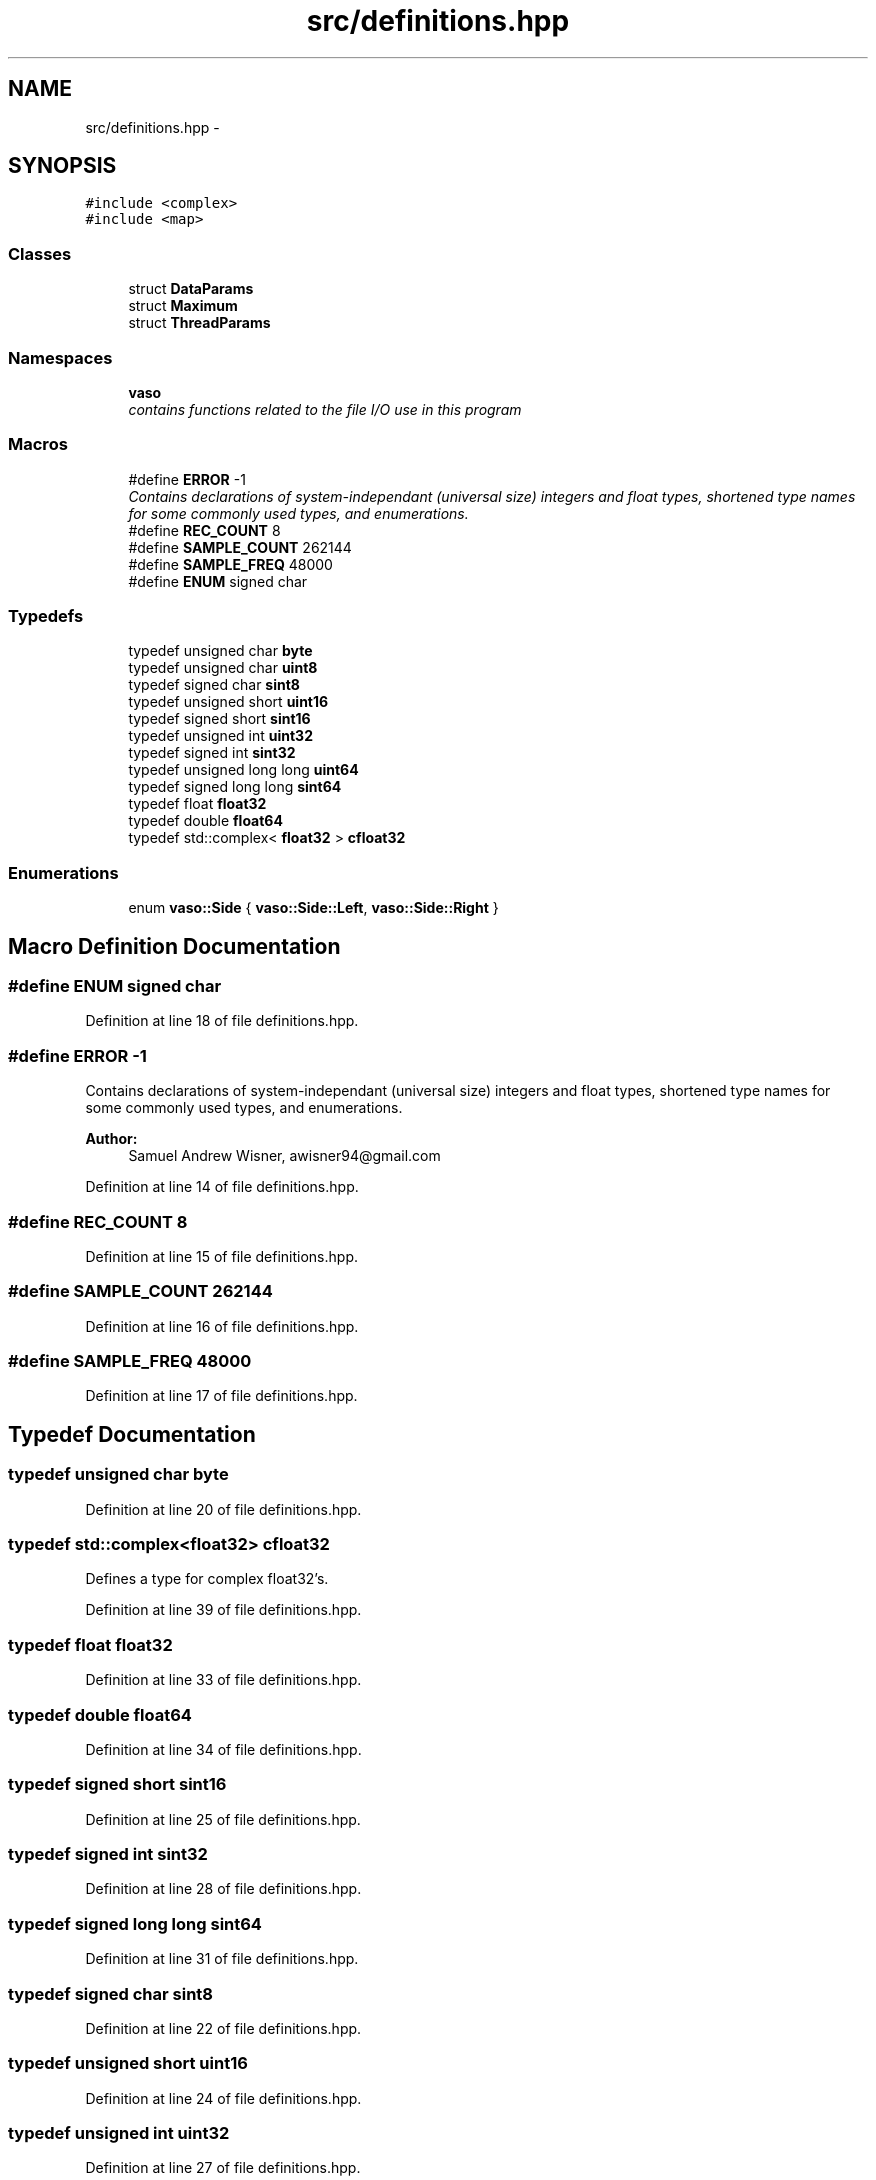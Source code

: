 .TH "src/definitions.hpp" 3 "Fri Apr 15 2016" "Andrew and Nick's Project" \" -*- nroff -*-
.ad l
.nh
.SH NAME
src/definitions.hpp \- 
.SH SYNOPSIS
.br
.PP
\fC#include <complex>\fP
.br
\fC#include <map>\fP
.br

.SS "Classes"

.in +1c
.ti -1c
.RI "struct \fBDataParams\fP"
.br
.ti -1c
.RI "struct \fBMaximum\fP"
.br
.ti -1c
.RI "struct \fBThreadParams\fP"
.br
.in -1c
.SS "Namespaces"

.in +1c
.ti -1c
.RI " \fBvaso\fP"
.br
.RI "\fIcontains functions related to the file I/O use in this program \fP"
.in -1c
.SS "Macros"

.in +1c
.ti -1c
.RI "#define \fBERROR\fP   -1"
.br
.RI "\fIContains declarations of system-independant (universal size) integers and float types, shortened type names for some commonly used types, and enumerations\&. \fP"
.ti -1c
.RI "#define \fBREC_COUNT\fP   8"
.br
.ti -1c
.RI "#define \fBSAMPLE_COUNT\fP   262144"
.br
.ti -1c
.RI "#define \fBSAMPLE_FREQ\fP   48000"
.br
.ti -1c
.RI "#define \fBENUM\fP   signed char"
.br
.in -1c
.SS "Typedefs"

.in +1c
.ti -1c
.RI "typedef unsigned char \fBbyte\fP"
.br
.ti -1c
.RI "typedef unsigned char \fBuint8\fP"
.br
.ti -1c
.RI "typedef signed char \fBsint8\fP"
.br
.ti -1c
.RI "typedef unsigned short \fBuint16\fP"
.br
.ti -1c
.RI "typedef signed short \fBsint16\fP"
.br
.ti -1c
.RI "typedef unsigned int \fBuint32\fP"
.br
.ti -1c
.RI "typedef signed int \fBsint32\fP"
.br
.ti -1c
.RI "typedef unsigned long long \fBuint64\fP"
.br
.ti -1c
.RI "typedef signed long long \fBsint64\fP"
.br
.ti -1c
.RI "typedef float \fBfloat32\fP"
.br
.ti -1c
.RI "typedef double \fBfloat64\fP"
.br
.ti -1c
.RI "typedef std::complex< \fBfloat32\fP > \fBcfloat32\fP"
.br
.in -1c
.SS "Enumerations"

.in +1c
.ti -1c
.RI "enum \fBvaso::Side\fP { \fBvaso::Side::Left\fP, \fBvaso::Side::Right\fP }"
.br
.in -1c
.SH "Macro Definition Documentation"
.PP 
.SS "#define ENUM   signed char"

.PP
Definition at line 18 of file definitions\&.hpp\&.
.SS "#define ERROR   -1"

.PP
Contains declarations of system-independant (universal size) integers and float types, shortened type names for some commonly used types, and enumerations\&. 
.PP
\fBAuthor:\fP
.RS 4
Samuel Andrew Wisner, awisner94@gmail.com 
.RE
.PP

.PP
Definition at line 14 of file definitions\&.hpp\&.
.SS "#define REC_COUNT   8"

.PP
Definition at line 15 of file definitions\&.hpp\&.
.SS "#define SAMPLE_COUNT   262144"

.PP
Definition at line 16 of file definitions\&.hpp\&.
.SS "#define SAMPLE_FREQ   48000"

.PP
Definition at line 17 of file definitions\&.hpp\&.
.SH "Typedef Documentation"
.PP 
.SS "typedef unsigned char \fBbyte\fP"

.PP
Definition at line 20 of file definitions\&.hpp\&.
.SS "typedef std::complex<\fBfloat32\fP> \fBcfloat32\fP"
Defines a type for complex float32's\&. 
.PP
Definition at line 39 of file definitions\&.hpp\&.
.SS "typedef float \fBfloat32\fP"

.PP
Definition at line 33 of file definitions\&.hpp\&.
.SS "typedef double \fBfloat64\fP"

.PP
Definition at line 34 of file definitions\&.hpp\&.
.SS "typedef signed short \fBsint16\fP"

.PP
Definition at line 25 of file definitions\&.hpp\&.
.SS "typedef signed int \fBsint32\fP"

.PP
Definition at line 28 of file definitions\&.hpp\&.
.SS "typedef signed long long \fBsint64\fP"

.PP
Definition at line 31 of file definitions\&.hpp\&.
.SS "typedef signed char \fBsint8\fP"

.PP
Definition at line 22 of file definitions\&.hpp\&.
.SS "typedef unsigned short \fBuint16\fP"

.PP
Definition at line 24 of file definitions\&.hpp\&.
.SS "typedef unsigned int \fBuint32\fP"

.PP
Definition at line 27 of file definitions\&.hpp\&.
.SS "typedef unsigned long long \fBuint64\fP"

.PP
Definition at line 30 of file definitions\&.hpp\&.
.SS "typedef unsigned char \fBuint8\fP"

.PP
Definition at line 21 of file definitions\&.hpp\&.
.SH "Author"
.PP 
Generated automatically by Doxygen for Andrew and Nick's Project from the source code\&.
